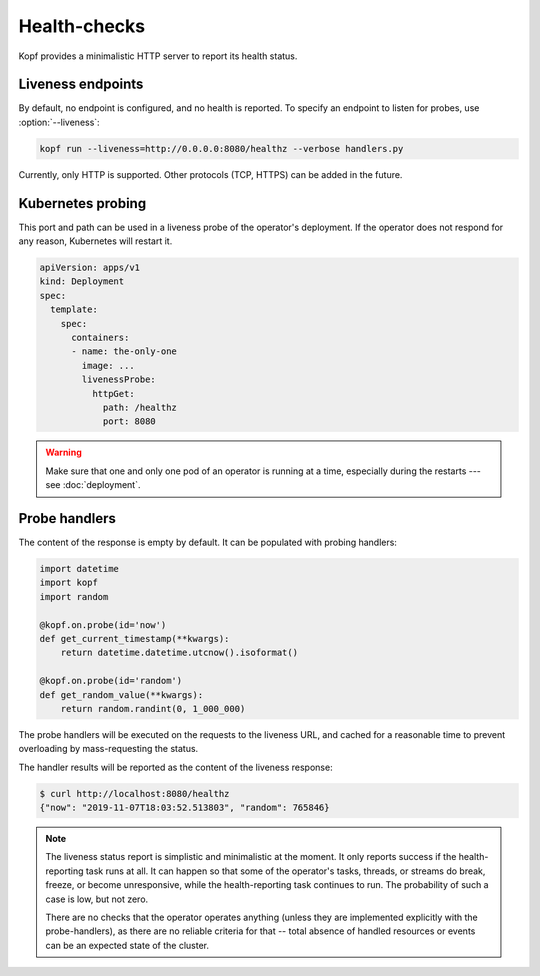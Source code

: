 =============
Health-checks
=============

Kopf provides a minimalistic HTTP server to report its health status.


Liveness endpoints
==================

By default, no endpoint is configured, and no health is reported.
To specify an endpoint to listen for probes, use :option:`--liveness`:

.. code-block:: bash

    kopf run --liveness=http://0.0.0.0:8080/healthz --verbose handlers.py

Currently, only HTTP is supported.
Other protocols (TCP, HTTPS) can be added in the future.


Kubernetes probing
==================

This port and path can be used in a liveness probe of the operator's deployment.
If the operator does not respond for any reason, Kubernetes will restart it.

.. code-block:: yaml

   apiVersion: apps/v1
   kind: Deployment
   spec:
     template:
       spec:
         containers:
         - name: the-only-one
           image: ...
           livenessProbe:
             httpGet:
               path: /healthz
               port: 8080

.. seealso::

    Kubernetes manual on `liveness and readiness probes`__.

__ https://kubernetes.io/docs/tasks/configure-pod-container/configure-liveness-readiness-probes/

.. seealso::

    Please be aware of the readiness vs. liveness probing.
    In the case of operators, readiness probing makes no practical sense,
    as operators do not serve traffic under the load balancing or with services.
    Liveness probing can help in disastrous cases (e.g. the operator is stuck),
    but will not help in case of partial failures (one of the API calls stuck).
    You can read more here:
    https://srcco.de/posts/kubernetes-liveness-probes-are-dangerous.html

.. warning::

    Make sure that one and only one pod of an operator is running at a time,
    especially during the restarts --- see :doc:`deployment`.


Probe handlers
==============

The content of the response is empty by default. It can be populated with
probing handlers:

.. code-block:: python

    import datetime
    import kopf
    import random

    @kopf.on.probe(id='now')
    def get_current_timestamp(**kwargs):
        return datetime.datetime.utcnow().isoformat()

    @kopf.on.probe(id='random')
    def get_random_value(**kwargs):
        return random.randint(0, 1_000_000)

The probe handlers will be executed on the requests to the liveness URL,
and cached for a reasonable time to prevent overloading
by mass-requesting the status.

The handler results will be reported as the content of the liveness response:

.. code-block:: console

    $ curl http://localhost:8080/healthz
    {"now": "2019-11-07T18:03:52.513803", "random": 765846}

.. note::
    The liveness status report is simplistic and minimalistic at the moment.
    It only reports success if the health-reporting task runs at all.
    It can happen so that some of the operator's tasks, threads, or streams
    do break, freeze, or become unresponsive, while the health-reporting task
    continues to run. The probability of such a case is low, but not zero.

    There are no checks that the operator operates anything
    (unless they are implemented explicitly with the probe-handlers),
    as there are no reliable criteria for that -- total absence of handled
    resources or events can be an expected state of the cluster.
